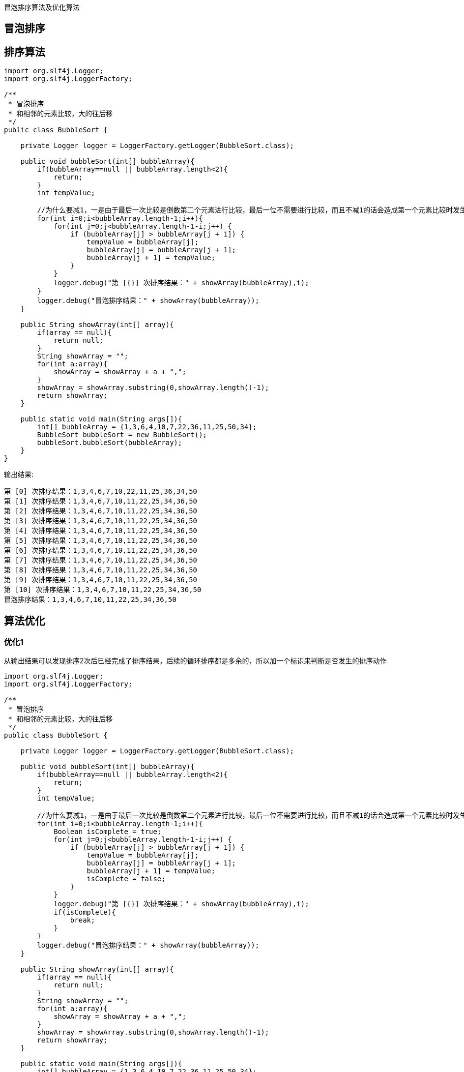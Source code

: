 :page-categories: [training]
:page-tags: [training,arithmetic]
:author: halley.fang
:doctype: book

冒泡排序算法及优化算法

//more

## 冒泡排序


## 排序算法

```java
import org.slf4j.Logger;
import org.slf4j.LoggerFactory;

/**
 * 冒泡排序
 * 和相邻的元素比较，大的往后移
 */
public class BubbleSort {

    private Logger logger = LoggerFactory.getLogger(BubbleSort.class);

    public void bubbleSort(int[] bubbleArray){
        if(bubbleArray==null || bubbleArray.length<2){
            return;
        }
        int tempValue;

        //为什么要减1，一是由于最后一次比较是倒数第二个元素进行比较，最后一位不需要进行比较，而且不减1的话会造成第一个元素比较时发生数组越界错误
        for(int i=0;i<bubbleArray.length-1;i++){
            for(int j=0;j<bubbleArray.length-1-i;j++) {
                if (bubbleArray[j] > bubbleArray[j + 1]) {
                    tempValue = bubbleArray[j];
                    bubbleArray[j] = bubbleArray[j + 1];
                    bubbleArray[j + 1] = tempValue;
                }
            }
            logger.debug("第 [{}] 次排序结果：" + showArray(bubbleArray),i);
        }
        logger.debug("冒泡排序结果：" + showArray(bubbleArray));
    }

    public String showArray(int[] array){
        if(array == null){
            return null;
        }
        String showArray = "";
        for(int a:array){
            showArray = showArray + a + ",";
        }
        showArray = showArray.substring(0,showArray.length()-1);
        return showArray;
    }

    public static void main(String args[]){
        int[] bubbleArray = {1,3,6,4,10,7,22,36,11,25,50,34};
        BubbleSort bubbleSort = new BubbleSort();
        bubbleSort.bubbleSort(bubbleArray);
    }
}
```

输出结果:
```
第 [0] 次排序结果：1,3,4,6,7,10,22,11,25,36,34,50
第 [1] 次排序结果：1,3,4,6,7,10,11,22,25,34,36,50
第 [2] 次排序结果：1,3,4,6,7,10,11,22,25,34,36,50
第 [3] 次排序结果：1,3,4,6,7,10,11,22,25,34,36,50
第 [4] 次排序结果：1,3,4,6,7,10,11,22,25,34,36,50
第 [5] 次排序结果：1,3,4,6,7,10,11,22,25,34,36,50
第 [6] 次排序结果：1,3,4,6,7,10,11,22,25,34,36,50
第 [7] 次排序结果：1,3,4,6,7,10,11,22,25,34,36,50
第 [8] 次排序结果：1,3,4,6,7,10,11,22,25,34,36,50
第 [9] 次排序结果：1,3,4,6,7,10,11,22,25,34,36,50
第 [10] 次排序结果：1,3,4,6,7,10,11,22,25,34,36,50
冒泡排序结果：1,3,4,6,7,10,11,22,25,34,36,50
```

## 算法优化

### 优化1

从输出结果可以发现排序2次后已经完成了排序结果，后续的循环排序都是多余的，所以加一个标识来判断是否发生的排序动作

```java
import org.slf4j.Logger;
import org.slf4j.LoggerFactory;

/**
 * 冒泡排序
 * 和相邻的元素比较，大的往后移
 */
public class BubbleSort {

    private Logger logger = LoggerFactory.getLogger(BubbleSort.class);

    public void bubbleSort(int[] bubbleArray){
        if(bubbleArray==null || bubbleArray.length<2){
            return;
        }
        int tempValue;

        //为什么要减1，一是由于最后一次比较是倒数第二个元素进行比较，最后一位不需要进行比较，而且不减1的话会造成第一个元素比较时发生数组越界错误
        for(int i=0;i<bubbleArray.length-1;i++){
            Boolean isComplete = true;
            for(int j=0;j<bubbleArray.length-1-i;j++) {
                if (bubbleArray[j] > bubbleArray[j + 1]) {
                    tempValue = bubbleArray[j];
                    bubbleArray[j] = bubbleArray[j + 1];
                    bubbleArray[j + 1] = tempValue;
                    isComplete = false;
                }
            }
            logger.debug("第 [{}] 次排序结果：" + showArray(bubbleArray),i);
            if(isComplete){
                break;
            }
        }
        logger.debug("冒泡排序结果：" + showArray(bubbleArray));
    }

    public String showArray(int[] array){
        if(array == null){
            return null;
        }
        String showArray = "";
        for(int a:array){
            showArray = showArray + a + ",";
        }
        showArray = showArray.substring(0,showArray.length()-1);
        return showArray;
    }

    public static void main(String args[]){
        int[] bubbleArray = {1,3,6,4,10,7,22,36,11,25,50,34};
        BubbleSort bubbleSort = new BubbleSort();
        bubbleSort.bubbleSort(bubbleArray);
    }
}
```

输出结果为：

```
第 [0] 次排序结果：1,3,4,6,7,10,22,11,25,36,34,50
第 [1] 次排序结果：1,3,4,6,7,10,11,22,25,34,36,50
第 [2] 次排序结果：1,3,4,6,7,10,11,22,25,34,36,50
冒泡排序结果：1,3,4,6,7,10,11,22,25,34,36,50
```

### 优化2

我们先在优化1的基础上在子循环中增加日志打印
```java
logger.debug("第 [{}] 次排序 第 [{}] 子循环结果：" + showArray(bubbleArray),i,j);
```

并且增加一个数组元素方便看出效果

```java
int[] bubbleArray = {1,3,26,6,4,10,7,22,36,11,25,50,34};
```

运行优化1代码程序输出结果为：

```
第 [0] 次排序 第 [0] 子循环结果：1,3,26,6,4,10,7,22,36,11,25,50,34
第 [0] 次排序 第 [1] 子循环结果：1,3,26,6,4,10,7,22,36,11,25,50,34
第 [0] 次排序 第 [2] 子循环结果：1,3,6,26,4,10,7,22,36,11,25,50,34
第 [0] 次排序 第 [3] 子循环结果：1,3,6,4,26,10,7,22,36,11,25,50,34
第 [0] 次排序 第 [4] 子循环结果：1,3,6,4,10,26,7,22,36,11,25,50,34
第 [0] 次排序 第 [5] 子循环结果：1,3,6,4,10,7,26,22,36,11,25,50,34
第 [0] 次排序 第 [6] 子循环结果：1,3,6,4,10,7,22,26,36,11,25,50,34
第 [0] 次排序 第 [7] 子循环结果：1,3,6,4,10,7,22,26,36,11,25,50,34
第 [0] 次排序 第 [8] 子循环结果：1,3,6,4,10,7,22,26,11,36,25,50,34
第 [0] 次排序 第 [9] 子循环结果：1,3,6,4,10,7,22,26,11,25,36,50,34
第 [0] 次排序 第 [10] 子循环结果：1,3,6,4,10,7,22,26,11,25,36,50,34
第 [0] 次排序 第 [11] 子循环结果：1,3,6,4,10,7,22,26,11,25,36,34,50
第 [0] 次排序结果：1,3,6,4,10,7,22,26,11,25,36,34,50
第 [1] 次排序 第 [0] 子循环结果：1,3,6,4,10,7,22,26,11,25,36,34,50
第 [1] 次排序 第 [1] 子循环结果：1,3,6,4,10,7,22,26,11,25,36,34,50
第 [1] 次排序 第 [2] 子循环结果：1,3,4,6,10,7,22,26,11,25,36,34,50
第 [1] 次排序 第 [3] 子循环结果：1,3,4,6,10,7,22,26,11,25,36,34,50
第 [1] 次排序 第 [4] 子循环结果：1,3,4,6,7,10,22,26,11,25,36,34,50
第 [1] 次排序 第 [5] 子循环结果：1,3,4,6,7,10,22,26,11,25,36,34,50
第 [1] 次排序 第 [6] 子循环结果：1,3,4,6,7,10,22,26,11,25,36,34,50
第 [1] 次排序 第 [7] 子循环结果：1,3,4,6,7,10,22,11,26,25,36,34,50
第 [1] 次排序 第 [8] 子循环结果：1,3,4,6,7,10,22,11,25,26,36,34,50
第 [1] 次排序 第 [9] 子循环结果：1,3,4,6,7,10,22,11,25,26,36,34,50
第 [1] 次排序 第 [10] 子循环结果：1,3,4,6,7,10,22,11,25,26,34,36,50
第 [1] 次排序结果：1,3,4,6,7,10,22,11,25,26,34,36,50
第 [2] 次排序 第 [0] 子循环结果：1,3,4,6,7,10,22,11,25,26,34,36,50
第 [2] 次排序 第 [1] 子循环结果：1,3,4,6,7,10,22,11,25,26,34,36,50
第 [2] 次排序 第 [2] 子循环结果：1,3,4,6,7,10,22,11,25,26,34,36,50
第 [2] 次排序 第 [3] 子循环结果：1,3,4,6,7,10,22,11,25,26,34,36,50
第 [2] 次排序 第 [4] 子循环结果：1,3,4,6,7,10,22,11,25,26,34,36,50
第 [2] 次排序 第 [5] 子循环结果：1,3,4,6,7,10,22,11,25,26,34,36,50
第 [2] 次排序 第 [6] 子循环结果：1,3,4,6,7,10,11,22,25,26,34,36,50
第 [2] 次排序 第 [7] 子循环结果：1,3,4,6,7,10,11,22,25,26,34,36,50
第 [2] 次排序 第 [8] 子循环结果：1,3,4,6,7,10,11,22,25,26,34,36,50
第 [2] 次排序 第 [9] 子循环结果：1,3,4,6,7,10,11,22,25,26,34,36,50
第 [2] 次排序结果：1,3,4,6,7,10,11,22,25,26,34,36,50
第 [3] 次排序 第 [0] 子循环结果：1,3,4,6,7,10,11,22,25,26,34,36,50
第 [3] 次排序 第 [1] 子循环结果：1,3,4,6,7,10,11,22,25,26,34,36,50
第 [3] 次排序 第 [2] 子循环结果：1,3,4,6,7,10,11,22,25,26,34,36,50
第 [3] 次排序 第 [3] 子循环结果：1,3,4,6,7,10,11,22,25,26,34,36,50
第 [3] 次排序 第 [4] 子循环结果：1,3,4,6,7,10,11,22,25,26,34,36,50
第 [3] 次排序 第 [5] 子循环结果：1,3,4,6,7,10,11,22,25,26,34,36,50
第 [3] 次排序 第 [6] 子循环结果：1,3,4,6,7,10,11,22,25,26,34,36,50
第 [3] 次排序 第 [7] 子循环结果：1,3,4,6,7,10,11,22,25,26,34,36,50
第 [3] 次排序 第 [8] 子循环结果：1,3,4,6,7,10,11,22,25,26,34,36,50
第 [3] 次排序结果：1,3,4,6,7,10,11,22,25,26,34,36,50
冒泡排序结果：1,3,4,6,7,10,11,22,25,26,34,36,50
```

从结果可以看出循环到3次的时候后面的几位数字已经不需要再进行比较，我们可以考虑记录下上一次循环最后发生排序变化的位置，在该位置后面的元素都是已经排序完成的，所以下一次排序循环的次数只需要到记录的位置即可，代码优化如下

```java
import org.slf4j.Logger;
import org.slf4j.LoggerFactory;

/**
 * 冒泡排序
 * 和相邻的元素比较，大的往后移
 */
public class BubbleSort {

    private Logger logger = LoggerFactory.getLogger(BubbleSort.class);

    public void bubbleSort(int[] bubbleArray){
        if(bubbleArray==null || bubbleArray.length<2){
            return;
        }
        int tempValue;
        int tempPosition = 0;
        int forLength = bubbleArray.length-1 ;

        //为什么要减1，一是由于最后一次比较是倒数第二个元素进行比较，最后一位不需要进行比较，而且不减1的话会造成第一个元素比较时发生数组越界错误
        for(int i=0;i<bubbleArray.length-1;i++){
            Boolean isComplete = true;
            for(int j=0;j<forLength;j++) {
                if (bubbleArray[j] > bubbleArray[j + 1]) {
                    tempValue = bubbleArray[j];
                    bubbleArray[j] = bubbleArray[j + 1];
                    bubbleArray[j + 1] = tempValue;
                    isComplete = false;
                    tempPosition = j;
                }
                logger.debug("第 [{}] 次排序 第 [{}] 子循环结果：" + showArray(bubbleArray),i,j);
            }
            forLength = tempPosition;
            logger.debug("第 [{}] 次排序结果：" + showArray(bubbleArray),i);
            if(isComplete){
                break;
            }
        }
        logger.debug("冒泡排序结果：" + showArray(bubbleArray));
    }

    public String showArray(int[] array){
        if(array == null){
            return null;
        }
        String showArray = "";
        for(int a:array){
            showArray = showArray + a + ",";
        }
        showArray = showArray.substring(0,showArray.length()-1);
        return showArray;
    }

    public static void main(String args[]){
        int[] bubbleArray = {1,3,26,6,4,10,7,22,36,11,25,50,34};
        BubbleSort bubbleSort = new BubbleSort();
        bubbleSort.bubbleSort(bubbleArray);
    }
}
```

输出结果如下：可以看出第3次排序比优化1中的执行结果少了循环次数

```
第 [0] 次排序 第 [0] 子循环结果：1,3,26,6,4,10,7,22,36,11,25,50,34
第 [0] 次排序 第 [1] 子循环结果：1,3,26,6,4,10,7,22,36,11,25,50,34
第 [0] 次排序 第 [2] 子循环结果：1,3,6,26,4,10,7,22,36,11,25,50,34
第 [0] 次排序 第 [3] 子循环结果：1,3,6,4,26,10,7,22,36,11,25,50,34
第 [0] 次排序 第 [4] 子循环结果：1,3,6,4,10,26,7,22,36,11,25,50,34
第 [0] 次排序 第 [5] 子循环结果：1,3,6,4,10,7,26,22,36,11,25,50,34
第 [0] 次排序 第 [6] 子循环结果：1,3,6,4,10,7,22,26,36,11,25,50,34
第 [0] 次排序 第 [7] 子循环结果：1,3,6,4,10,7,22,26,36,11,25,50,34
第 [0] 次排序 第 [8] 子循环结果：1,3,6,4,10,7,22,26,11,36,25,50,34
第 [0] 次排序 第 [9] 子循环结果：1,3,6,4,10,7,22,26,11,25,36,50,34
第 [0] 次排序 第 [10] 子循环结果：1,3,6,4,10,7,22,26,11,25,36,50,34
第 [0] 次排序 第 [11] 子循环结果：1,3,6,4,10,7,22,26,11,25,36,34,50
第 [0] 次排序结果：1,3,6,4,10,7,22,26,11,25,36,34,50
第 [1] 次排序 第 [0] 子循环结果：1,3,6,4,10,7,22,26,11,25,36,34,50
第 [1] 次排序 第 [1] 子循环结果：1,3,6,4,10,7,22,26,11,25,36,34,50
第 [1] 次排序 第 [2] 子循环结果：1,3,4,6,10,7,22,26,11,25,36,34,50
第 [1] 次排序 第 [3] 子循环结果：1,3,4,6,10,7,22,26,11,25,36,34,50
第 [1] 次排序 第 [4] 子循环结果：1,3,4,6,7,10,22,26,11,25,36,34,50
第 [1] 次排序 第 [5] 子循环结果：1,3,4,6,7,10,22,26,11,25,36,34,50
第 [1] 次排序 第 [6] 子循环结果：1,3,4,6,7,10,22,26,11,25,36,34,50
第 [1] 次排序 第 [7] 子循环结果：1,3,4,6,7,10,22,11,26,25,36,34,50
第 [1] 次排序 第 [8] 子循环结果：1,3,4,6,7,10,22,11,25,26,36,34,50
第 [1] 次排序 第 [9] 子循环结果：1,3,4,6,7,10,22,11,25,26,36,34,50
第 [1] 次排序 第 [10] 子循环结果：1,3,4,6,7,10,22,11,25,26,34,36,50
第 [1] 次排序结果：1,3,4,6,7,10,22,11,25,26,34,36,50
第 [2] 次排序 第 [0] 子循环结果：1,3,4,6,7,10,22,11,25,26,34,36,50
第 [2] 次排序 第 [1] 子循环结果：1,3,4,6,7,10,22,11,25,26,34,36,50
第 [2] 次排序 第 [2] 子循环结果：1,3,4,6,7,10,22,11,25,26,34,36,50
第 [2] 次排序 第 [3] 子循环结果：1,3,4,6,7,10,22,11,25,26,34,36,50
第 [2] 次排序 第 [4] 子循环结果：1,3,4,6,7,10,22,11,25,26,34,36,50
第 [2] 次排序 第 [5] 子循环结果：1,3,4,6,7,10,22,11,25,26,34,36,50
第 [2] 次排序 第 [6] 子循环结果：1,3,4,6,7,10,11,22,25,26,34,36,50
第 [2] 次排序 第 [7] 子循环结果：1,3,4,6,7,10,11,22,25,26,34,36,50
第 [2] 次排序 第 [8] 子循环结果：1,3,4,6,7,10,11,22,25,26,34,36,50
第 [2] 次排序 第 [9] 子循环结果：1,3,4,6,7,10,11,22,25,26,34,36,50
第 [2] 次排序结果：1,3,4,6,7,10,11,22,25,26,34,36,50
第 [3] 次排序 第 [0] 子循环结果：1,3,4,6,7,10,11,22,25,26,34,36,50
第 [3] 次排序 第 [1] 子循环结果：1,3,4,6,7,10,11,22,25,26,34,36,50
第 [3] 次排序 第 [2] 子循环结果：1,3,4,6,7,10,11,22,25,26,34,36,50
第 [3] 次排序 第 [3] 子循环结果：1,3,4,6,7,10,11,22,25,26,34,36,50
第 [3] 次排序 第 [4] 子循环结果：1,3,4,6,7,10,11,22,25,26,34,36,50
第 [3] 次排序 第 [5] 子循环结果：1,3,4,6,7,10,11,22,25,26,34,36,50
第 [3] 次排序结果：1,3,4,6,7,10,11,22,25,26,34,36,50
冒泡排序结果：1,3,4,6,7,10,11,22,25,26,34,36,50
```

